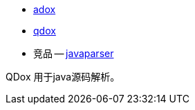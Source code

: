 - link:https://github.com/paul-hammant/qdox[adox]
- link:https://cloud.tencent.com/developer/article/1610562[qdox]

- 竞品
-- link:https://github.com/javaparser/javaparser[javaparser]

QDox 用于java源码解析。
